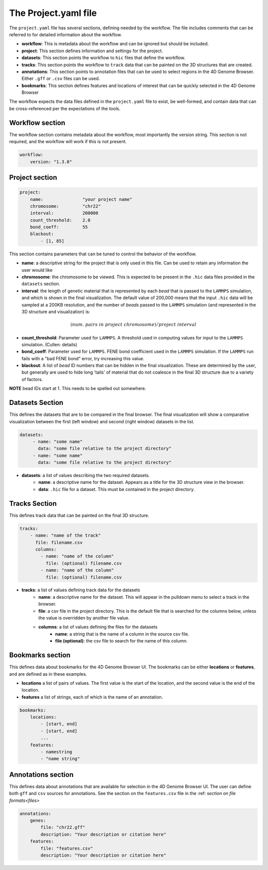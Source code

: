 The Project.yaml file
=====================

The ``project.yaml`` file has several sections, defining needed by the
workflow. The file includes comments that can be referred to for detailed
information about the workflow.

- **workflow**: This is metadata about the workflow and can be ignored
  but should be included.
- **project**: This section defines information and settings for the project.
- **datasets**: This section points the workflow to ``hic`` files that define
  the workflow. 
- **tracks**: This section points the workflow to ``track`` data that 
  can be painted on the 3D structures that are created.
- **annotations**: This section points to annotation files that can be used
  to select regions in the 4D Genome Browser. Either ``.gff`` or ``.csv``
  files can be used.
- **bookmarks**: This section defines features and locations of interest
  that can be quickly selected in the 4D Genome Browser

The workflow expects the data files defined in the ``project.yaml`` file to
exist, be well-formed, and contain data that can be cross-referenced per
the expectations of the tools.

Workflow section
----------------

The workflow section contains metadata about the workflow, most importantly
the version string. This section is not required, and the workflow will work
if this is not present.

.. code-block::

    workflow:
        version: "1.3.0"

Project section
---------------

.. code-block:: console

    project:
        name:               "your project name"
        chromosome:         "chr22"
        interval:           200000
        count_threshold:    2.0
        bond_coeff:         55
        blackout:
            - [1, 85]
       

This section contains parameters that can be tuned to control the behavior
of the workflow.

- **name**: a descriptive string for the project that is only used in this 
  file. Can be used to retain any information the user would like 
- **chromosome**: the chromosome to be viewed. This is expected to be present
  in the ``.hic`` data files provided in the ``datasets`` section.
- **interval**: the length of genetic material that is represented by each
  *bead* that is passed to the ``LAMMPS`` simulation, and which is shown in 
  the final visualization. The default value of 200,000 means that the
  input ``.hic`` data will be sampled at a 200KB resolution, and the number of 
  *beads* passed to the ``LAMMPS`` simulation (and represented in the 3D 
  structure and visualization) is:

.. math::

   (num.\ pairs\ in\ project\ chromosome)/project\ interval

- **count_threshold**: Parameter used for ``LAMMPS``. A threshold used in 
  computing values for input to the ``LAMMPS`` simulation. (Cullen: details) 
- **bond_coeff**: Parameter used for ``LAMMPS``. FENE bond coefficient used 
  in the ``LAMMPS`` simulation. If the ``LAMMPS`` run fails with a 
  "bad FENE bond" error, try increasing this value.
- **blackout**: A list of *bead* ID numbers that can be hidden in the 
  final visualization. These are determined by the user, but generally
  are used to hide long 'tails' of material that do not coalesce in the 
  final 3D structure due to a variety of factors.

**NOTE** bead IDs start at 1. This needs to be spelled out somewhere.

Datasets Section
----------------

This defines the datasets that are to be compared in the final browser.
The final visualization will show a comparative visualization between
the first (left window) and second (right window) datasets in the list.

.. code-block::

   datasets:
        - name: "some name"
          data: "some file relative to the project directory"
        - name: "some name"
          data: "some file relative to the project directory"

- **datasets**: a list of values describing the two required datasets.
    - **name**: a descriptive name for the dataset. Appears as a title for
      the 3D structure view in the browser. 
    - **data**: ``.hic`` file for a dataset. This must be contained in the 
      project directory.

Tracks Section
--------------

This defines track data that can be painted on the final 3D structure.

.. code-block::

    tracks:
        - name: "name of the track" 
          file: filename.csv 
          columns:
            - name: "name of the column" 
              file: (optional) filename.csv
            - name: "name of the column"
              file: (optional) filename.csv

- **tracks**: a list of values defining track data for the datasets
    - **name**: a descriptive name for the dataset. This will appear
      in the pulldown menu to select a track in the browser.
    - **file**: a csv file in the project directory. This is the default
      file that is searched for the columns below, unless the value is
      overridden by another file value.
    - **columns**: a list of values defining the files for the datasets
        - **name**: a string that is the name of a column in the source csv file.
        - **file (optional)**: the csv file to search for the name of this column.


Bookmarks section
-----------------

This defines data about bookmarks for the 4D Genome Browser UI. The bookmarks can
be either **locations** or **features**, and are defined as in these examples.

- **locations** a list of pairs of values. The first value is the start of the
  location, and the second value is the end of the location.
- **features** a list of strings, each of which is the name of an annotation.

.. code-block::

    bookmarks:
        locations:
            - [start, end]
            - [start, end]
            ...
        features:
            - namestring
            - "name string"

Annotations section
-------------------

This defines data about annotations that are available for selection in the 4D
Genome Browser UI. The user can define both ``gff`` and ``csv`` sources for
annotations. See the section on the ``features.csv`` file in the
:ref: `section on file formats<files>`

.. code-block::

    annotations:
        genes:
            file: "chr22.gff"
            description: "Your description or citation here"
        features:
            file: "features.csv"
            description: "Your description or citation here"




